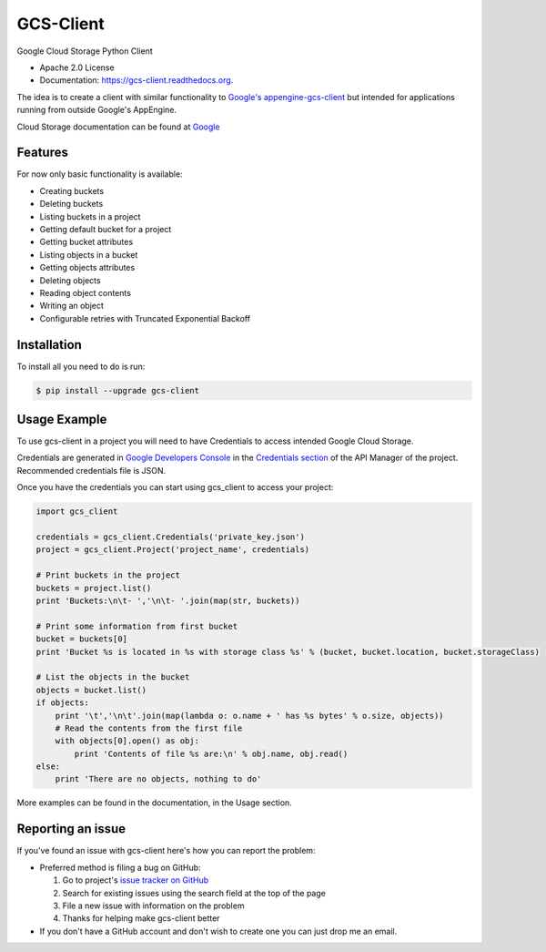 ==========
GCS-Client
==========

.. image:: https://img.shields.io/travis/Akrog/gcs-client.svg
        :target: https://travis-ci.org/Akrog/gcs-client

.. image:: https://img.shields.io/pypi/v/gcs-client.svg
        :target: https://pypi.python.org/pypi/gcs-client

.. image:: https://coveralls.io/repos/Akrog/gcs-client/badge.svg
         :target: https://coveralls.io/github/Akrog/gcs-client

.. image:: https://readthedocs.org/projects/gcs-client/badge/?version=latest
         :target: http://gcs-client.readthedocs.org/en/latest/?badge=latest
         :alt: Documentation Status


Google Cloud Storage Python Client

* Apache 2.0 License
* Documentation: https://gcs-client.readthedocs.org.

The idea is to create a client with similar functionality to `Google's
appengine-gcs-client`_ but intended for applications running from outside
Google's AppEngine.

Cloud Storage documentation can be found at Google_

Features
--------

For now only basic functionality is available:

* Creating buckets
* Deleting buckets
* Listing buckets in a project
* Getting default bucket for a project
* Getting bucket attributes
* Listing objects in a bucket
* Getting objects attributes
* Deleting objects
* Reading object contents
* Writing an object
* Configurable retries with Truncated Exponential Backoff

Installation
------------

To install all you need to do is run:

.. code-block:: bash

    $ pip install --upgrade gcs-client

Usage Example
-------------

To use gcs-client in a project you will need to have Credentials to access intended Google Cloud Storage.

Credentials are generated in `Google Developers Console`_ in the `Credentials section`_ of the API Manager of the project. Recommended credentials file is JSON.

Once you have the credentials you can start using gcs_client to access your project:

.. code-block:: python

    import gcs_client

    credentials = gcs_client.Credentials('private_key.json')
    project = gcs_client.Project('project_name', credentials)

    # Print buckets in the project
    buckets = project.list()
    print 'Buckets:\n\t- ','\n\t- '.join(map(str, buckets))

    # Print some information from first bucket
    bucket = buckets[0]
    print 'Bucket %s is located in %s with storage class %s' % (bucket, bucket.location, bucket.storageClass)

    # List the objects in the bucket
    objects = bucket.list()
    if objects:
        print '\t','\n\t'.join(map(lambda o: o.name + ' has %s bytes' % o.size, objects))
        # Read the contents from the first file
        with objects[0].open() as obj:
            print 'Contents of file %s are:\n' % obj.name, obj.read()
    else:
        print 'There are no objects, nothing to do'

More examples can be found in the documentation, in the Usage section.

Reporting an issue
------------------

If you've found an issue with gcs-client here's how you can report the problem:

- Preferred method is filing a bug on GitHub:

  1. Go to project's `issue tracker on GitHub`_
  2. Search for existing issues using the search field at the top of the page
  3. File a new issue with information on the problem
  4. Thanks for helping make gcs-client better

- If you don't have a GitHub account and don't wish to create one you can just
  drop me an email.


.. _Google's appengine-gcs-client: https://github.com/GoogleCloudPlatform/appengine-gcs-client
.. _Google: https://cloud.google.com/storage/docs/overview
.. _Google Developers Console: https://console.developers.google.com
.. _Credentials section: https://console.developers.google.com/apis/credentials
.. _issue tracker on GitHub: https://github.com/Akrog/gcs-client/issues
